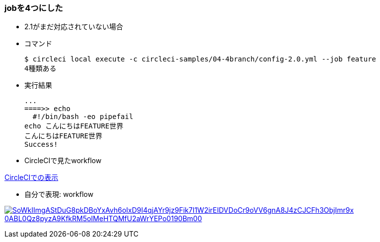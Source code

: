 === jobを4つにした

* 2.1がまだ対応されていない場合
* コマンド
+
----
$ circleci local execute -c circleci-samples/04-4branch/config-2.0.yml --job feature
4種類ある
----
+
* 実行結果
+
----
...
====>> echo
  #!/bin/bash -eo pipefail
echo こんにちはFEATURE世界
こんにちはFEATURE世界
Success!
----

* CircleCIで見たworkflow

link:https://circleci.com/workflow-run/09f65375-ee2e-48d0-9168-86eba2c42c36[CircleCIでの表示]

* 自分で表現: workflow

:path: SoWkIImgAStDuG8pkDBoYxAvh6oIxD9I4qjAYr9jz9Fik7I1W2irEIDVDoCr9oVV6gnA8J4zCJCFh3ObjImr9x-0ABL0Qz8pyzA9KfkRM5oIMeHTQMfU2aWrYEPo0190Bm00

image:https://www.plantuml.com/plantuml/svg/{path}.svg[link="http://www.plantuml.com/plantuml/uml/{path}"]
